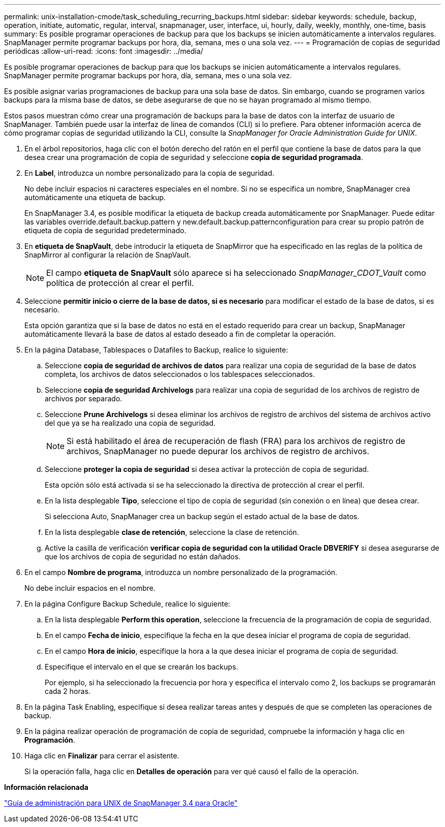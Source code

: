 ---
permalink: unix-installation-cmode/task_scheduling_recurring_backups.html 
sidebar: sidebar 
keywords: schedule, backup, operation, initiate, automatic, regular, interval, snapmanager, user, interface, ui, hourly, daily, weekly, monthly, one-time, basis 
summary: Es posible programar operaciones de backup para que los backups se inicien automáticamente a intervalos regulares. SnapManager permite programar backups por hora, día, semana, mes o una sola vez. 
---
= Programación de copias de seguridad periódicas
:allow-uri-read: 
:icons: font
:imagesdir: ../media/


[role="lead"]
Es posible programar operaciones de backup para que los backups se inicien automáticamente a intervalos regulares. SnapManager permite programar backups por hora, día, semana, mes o una sola vez.

Es posible asignar varias programaciones de backup para una sola base de datos. Sin embargo, cuando se programen varios backups para la misma base de datos, se debe asegurarse de que no se hayan programado al mismo tiempo.

Estos pasos muestran cómo crear una programación de backups para la base de datos con la interfaz de usuario de SnapManager. También puede usar la interfaz de línea de comandos (CLI) si lo prefiere. Para obtener información acerca de cómo programar copias de seguridad utilizando la CLI, consulte la _SnapManager for Oracle Administration Guide for UNIX_.

. En el árbol repositorios, haga clic con el botón derecho del ratón en el perfil que contiene la base de datos para la que desea crear una programación de copia de seguridad y seleccione *copia de seguridad programada*.
. En *Label*, introduzca un nombre personalizado para la copia de seguridad.
+
No debe incluir espacios ni caracteres especiales en el nombre. Si no se especifica un nombre, SnapManager crea automáticamente una etiqueta de backup.

+
En SnapManager 3.4, es posible modificar la etiqueta de backup creada automáticamente por SnapManager. Puede editar las variables override.default.backup.pattern y new.default.backup.patternconfiguration para crear su propio patrón de etiqueta de copia de seguridad predeterminado.

. En *etiqueta de SnapVault*, debe introducir la etiqueta de SnapMirror que ha especificado en las reglas de la política de SnapMirror al configurar la relación de SnapVault.
+

NOTE: El campo *etiqueta de SnapVault* sólo aparece si ha seleccionado _SnapManager_CDOT_Vault_ como política de protección al crear el perfil.

. Seleccione *permitir inicio o cierre de la base de datos, si es necesario* para modificar el estado de la base de datos, si es necesario.
+
Esta opción garantiza que si la base de datos no está en el estado requerido para crear un backup, SnapManager automáticamente llevará la base de datos al estado deseado a fin de completar la operación.

. En la página Database, Tablespaces o Datafiles to Backup, realice lo siguiente:
+
.. Seleccione *copia de seguridad de archivos de datos* para realizar una copia de seguridad de la base de datos completa, los archivos de datos seleccionados o los tablespaces seleccionados.
.. Seleccione *copia de seguridad Archivelogs* para realizar una copia de seguridad de los archivos de registro de archivos por separado.
.. Seleccione *Prune Archivelogs* si desea eliminar los archivos de registro de archivos del sistema de archivos activo del que ya se ha realizado una copia de seguridad.
+

NOTE: Si está habilitado el área de recuperación de flash (FRA) para los archivos de registro de archivos, SnapManager no puede depurar los archivos de registro de archivos.

.. Seleccione *proteger la copia de seguridad* si desea activar la protección de copia de seguridad.
+
Esta opción sólo está activada si se ha seleccionado la directiva de protección al crear el perfil.

.. En la lista desplegable *Tipo*, seleccione el tipo de copia de seguridad (sin conexión o en línea) que desea crear.
+
Si selecciona Auto, SnapManager crea un backup según el estado actual de la base de datos.

.. En la lista desplegable *clase de retención*, seleccione la clase de retención.
.. Active la casilla de verificación *verificar copia de seguridad con la utilidad Oracle DBVERIFY* si desea asegurarse de que los archivos de copia de seguridad no están dañados.


. En el campo *Nombre de programa*, introduzca un nombre personalizado de la programación.
+
No debe incluir espacios en el nombre.

. En la página Configure Backup Schedule, realice lo siguiente:
+
.. En la lista desplegable *Perform this operation*, seleccione la frecuencia de la programación de copia de seguridad.
.. En el campo *Fecha de inicio*, especifique la fecha en la que desea iniciar el programa de copia de seguridad.
.. En el campo *Hora de inicio*, especifique la hora a la que desea iniciar el programa de copia de seguridad.
.. Especifique el intervalo en el que se crearán los backups.
+
Por ejemplo, si ha seleccionado la frecuencia por hora y especifica el intervalo como 2, los backups se programarán cada 2 horas.



. En la página Task Enabling, especifique si desea realizar tareas antes y después de que se completen las operaciones de backup.
. En la página realizar operación de programación de copia de seguridad, compruebe la información y haga clic en *Programación*.
. Haga clic en *Finalizar* para cerrar el asistente.
+
Si la operación falla, haga clic en *Detalles de operación* para ver qué causó el fallo de la operación.



*Información relacionada*

https://library.netapp.com/ecm/ecm_download_file/ECMP12471546["Guía de administración para UNIX de SnapManager 3.4 para Oracle"]
